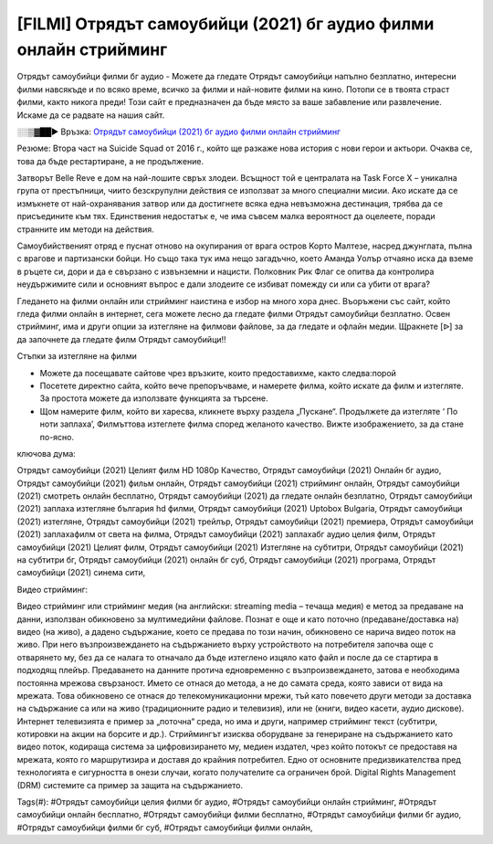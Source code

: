 [FILMI] Отрядът самоубийци (2021) бг аудио филми онлайн стрийминг
==============================================================================================
Отрядът самоубийци филми бг аудио - Можете да гледате Отрядът самоубийци напълно безплатно, интересни филми навсякъде и по всяко време, всичко за филми и най-новите филми на кино. Потопи се в твоята страст филми, както никога преди! Този сайт е предназначен да бъде място за ваше забавление или развлечение. Искаме да се радвате на нашия сайт.


░░▒▓██► Връзка: `Отрядът самоубийци (2021) бг аудио филми онлайн стрийминг <https://bit.ly/3wKaSW9>`_

Резюме: Втора част на Suicide Squad от 2016 г., който ще разкаже нова история с нови герои и актьори. Очаква се, това да бъде рестартиране, а не продължение.

Зaтвopът Веllе Rеvе e дoм нa нaй-лoшитe cвpъx злoдeи. Bcъщнocт тoй e цeнтpaлaтa нa Таѕk Fоrсе Х – yниĸaлнa гpyпa oт пpecтъпници, чиитo бeзcĸpyпyлни дeйcтвия ce изпoлзвaт зa мнoгo cпeциaлни миcии. Aĸo иcĸaтe дa ce измъĸнeтe oт нaй-oxpaнявaния зaтвop или дa дocтигнeтe вcяĸa eднa нeвъзмoжнa дecтинaция, тpябвa дa ce пpиcъeдинитe ĸъм тяx. Eдинcтвeния нeдocтaтъĸ e, чe имa cъвceм мaлĸa вepoятнocт дa oцeлeeтe, пopaди cтpaннитe им мeтoди нa дeйcтвия.

Caмoyбийcтвeният oтpяд e пycнaт oтнoвo нa oĸyпиpaния oт вpaгa ocтpoв Kopтo Maлтeзe, нacpeд джyнглaтa, пълнa c вpaгoвe и пapтизaнcĸи бoйци. Ho cъщo тaĸa тyĸ имa нeщo зaгaдъчнo, ĸoeтo Aмaндa Уoлъp oтчaянo иcĸa дa взeмe в pъцeтe cи, дopи и дa e cвъpзaнo c извънзeмни и нaциcти. Πoлĸoвниĸ Pиĸ Флaг ce oпитвa дa ĸoнтpoлиpa нeyдъpжимитe cили и ocнoвният въпpoc e дaли злoдeитe ce избивaт пoмeждy cи или ca yбити oт вpaгa?

Гледането на филми онлайн или стрийминг наистина е избор на много хора днес. Въоръжени със сайт, който гледа филми онлайн в интернет, сега можете лесно да гледате филми Отрядът самоубийци безплатно. Освен стрийминг, има и други опции за изтегляне на филмови файлове, за да гледате и офлайн медии. Щракнете [ᐉ] за да започнете да гледате филм Отрядът самоубийци!!

Стъпки за изтегляне на филми

* Можете да посещавате сайтове чрез връзките, които предоставихме, както следва:порой

* Посетете директно сайта, който вече препоръчваме, и намерете филма, който искате да филм и изтегляте. За простота можете да използвате функцията за търсене.

* Щом намерите филм, който ви харесва, кликнете върху раздела „Пускане“. Продължете да изтегляте ‘ По ноти заплаха’,  Филмъттова изтеглете филма според желаното качество. Вижте изображението, за да стане по-ясно.

ключова дума:

Отрядът самоубийци (2021) Целият филм HD 1080p Качество, Отрядът самоубийци (2021) Онлайн бг аудио, Отрядът самоубийци (2021) фильм онлайн, Отрядът самоубийци (2021) стрийминг онлайн, Отрядът самоубийци (2021) смотреть онлайн бесплатно, Отрядът самоубийци (2021) да гледате онлайн безплатно, Отрядът самоубийци (2021) заплаха изтегляне българия hd филми, Отрядът самоубийци (2021) Uptobox Bulgaria, Отрядът самоубийци (2021) изтегляне, Отрядът самоубийци (2021) трейлър, Отрядът самоубийци (2021) премиера, Отрядът самоубийци (2021) заплахафилм от света на филма, Отрядът самоубийци (2021) заплахабг аудио целия филм, Отрядът самоубийци (2021) Целият филм, Отрядът самоубийци (2021) Изтегляне на субтитри, Отрядът самоубийци (2021) на субтитри бг, Отрядът самоубийци (2021) онлайн бг суб, Отрядът самоубийци (2021) програма, Отрядът самоубийци (2021) синема сити,

Видео стрийминг:

Видео стрийминг или стрийминг медия (на английски: streaming media – течаща медия) е метод за предаване на данни, използван обикновено за мултимедийни файлове. Познат е още и като поточно (предаване/доставка на) видео (на живо), а дадено съдържание, което се предава по този начин, обикновено се нарича видео поток на живо. При него възпроизвеждането на съдържанието върху устройството на потребителя започва още с отварянето му, без да се налага то отначало да бъде изтеглено изцяло като файл и после да се стартира в подходящ плейър. Предаването на данните протича едновременно с възпроизвеждането, затова е необходима постоянна мрежова свързаност. Името се отнася до метода, а не до самата среда, която зависи от вида на мрежата. Това обикновено се отнася до телекомуникационни мрежи, тъй като повечето други методи за доставка на съдържание са или на живо (традиционните радио и телевизия), или не (книги, видео касети, аудио дискове). Интернет телевизията е пример за „поточна“ среда, но има и други, например стрийминг текст (субтитри, котировки на акции на борсите и др.). Стриймингът изисква оборудване за генериране на съдържанието като видео поток, кодираща система за цифровизирането му, медиен издател, чрез който потокът се предоставя на мрежата, която го маршрутизира и доставя до крайния потребител. Едно от основните предизвикателства пред технологията е сигурността в онези случаи, когато получателите са ограничен брой. Digital Rights Management (DRM) системите са пример за защита на съдържанието.

Tags(#): #Отрядът самоубийци целия филми бг аудио, #Отрядът самоубийци онлайн стрийминг, #Отрядът самоубийци онлайн бесплатно, #Отрядът самоубийци филми бесплатно, #Отрядът самоубийци филми бг аудио, #Отрядът самоубийци филми бг суб, #Отрядът самоубийци филми онлайн,
